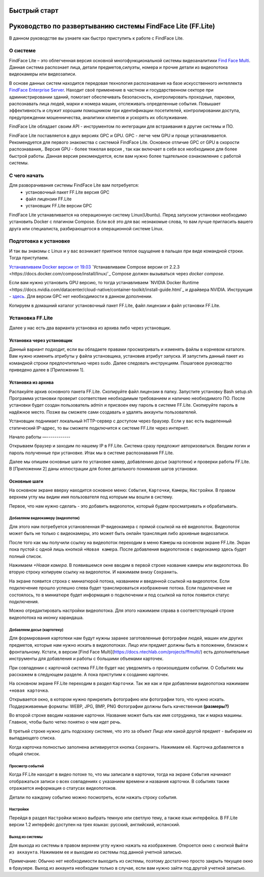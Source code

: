 Быстрый старт
=============

Руководство по развертыванию системы FindFace Lite (FF.Lite)
============================================================

В данном руководстве вы узнаете как быстро приступить к работе с FindFace Lite.


О системе
---------

FindFace Lite – это облегченная версия основной многофункциональной системы видеоаналитики `Find Face Multi <https://docs.ntechlab.com/projects/ffmulti/>`_. Данная система распознает лица, детали предметов,силуэты, номера и прочие детали из видеопотока видеокамеры или видеозаписи.

В основе данных систем находится передовая технология распознавания на базе искусственного интеллекта `FindFace Enterprise Server <https://docs.findface.pro/projects/ffserver/ru/4.0.3/>`_.
Находит своё применение в частном и государственном секторе при администрировании зданий, помогает обеспечивать безопасность, контролировать проходные, парковки, распознавать лица людей, марки и номера машин, отслеживать определенные события. Повышает эффективность и служит хорошим помощником при идентификации посетителей, контролировании доступа, предупреждении мошенничества, аналитики клиентов и ускорять их обслуживание.

FindFace Lite обладает своим API - инструментом по интеграции для встраивания в другие системы и ПО.

FindFace Lite поставляется в двух версиях GPC и GPU. 
GPC - легче чем GPU и проще устанавливается. Рекомендуется для первого знакомства с системой FindFace Lite. Основное отличие GPC от GPU в скорости распознавания,.
Версия GPU - более тяжелая версия , так как включает в себя все необходимое для более быстрой работы. Данная версия рекомендуется, если вам нужно более тщательное ознакомление с работой системы. 


С чего начать
-------------

Для разворачивания системы FindFace Lite вам потребуется:
 * установочный пакет FF.Lite версия GPC
 * файл лицензии FF.Lite
 * установщик FF.Lite версии GPC

FindFace Lite устанавливается на операционную систему Linux(Ubuntu).
Перед запуском установки необходимо установить Docker с плагином Compose.
Если всё это для вас незнакомые слова, то вам лучше пригласить вашего друга или специалиста, разбирающегося в операционной системе Linux.


Подготовка к установке
----------------------

И так вы знакомы с Linux и у вас возникает приятное теплое ощущение в пальцах при виде командной строки.
Тогда приступаем.

`Устанавливаем Docker версии от 19.03 <https://docs.docker.com/engine/install/#server>`_
`Устанавливаем  Compose версии от 2.2.3 <https://docs.docker.com/compose/install/linux/`_
Compose должен вызываться через `docker compose`.

Если вам нужно установить GPU версию, то тогда устанавливаем `NVIDIA Docker Runtime <https://docs.nvidia.com/datacenter/cloud-native/container-toolkit/install-guide.html`_ и драйвера NVIDIA.
Инструкция - `здесь <https://docs.nvidia.com/datacenter/cloud-native/container-toolkit/install-guide.html>`_.
Для версии GPC нет необходимости в данном дополнении. 

Копируем в домашний каталог установочный пакет FF.Lite, файл лицензии и файл установки FF.Lite.


Установка FF.Lite
-----------------

Далее у нас есть два варианта установка из архива либо через установщик.


Установка через установщик 
~~~~~~~~~~~~~~~~~~~~~~~~~~ 

Данный вариант подходит, если вы обладаете правами просматривать и изменять файлы в корневом каталоге.
Вам нужно изменить атрибуты у файла установщика, установив атрибут запуска. И запустить данный пакет из командной строки предпочтительно через sudo. 
Далее следовать инструкциям.
Пошаговое руководство приведено далее в [Приложении 1].


Установка из архива
~~~~~~~~~~~~~~~~~~~ 

Распакуйте архив основного пакета FF.Lite.
Скопируйте файл лицензии в папку.
Запустите установку Bash setup.sh
Программа установки проверит соответствие необходимым требованием и наличию необходимого ПО.
После установки будет создан пользователь admin и присвоен ему пароль в системе FF.Lite. 
Скопируйте пароль в надёжное место. Позже вы сможете сами создавать и удалять аккаунты пользователей.

Установщик поднимает локальный HTTP-сервер с доступом через браузер.
Если у вас есть выделенный статический IP-адрес, то вы сможете подключится к системе FF.Lite через интернет.


Начало работы
—------------

Открываем браузер и заходим по нашему IP в FF.Lite. 
Система сразу предложит авторизоваться. Вводим логин и пароль полученные при установке.
Итак мы в системе распознавания FF.Lite.

Далее мы опишем основные шаги по установке камер, добавлению досье (картотеки) и проверки работы FF.Lite. В [Приложении 2] даны иллюстрации для более детального понимания шагов установки.
 

Основные шаги
~~~~~~~~~~~~~

На основном экране вверху находится основное меню: ``События``, ``Карточки``, ``Камеры``, ``Настройки``.
В правом верхнем углу мы видим имя пользователя под которым мы вошли в систему.

Первое, что нам нужно сделать - это добавить видеопоток, который будем просматривать и обрабатывать.


Добавляем видеокамеру (видеопоток)
""""""""""""""""""""""""""""""""""

Для этого нам потребуется установленная IP-видеокамера с прямой ссылкой на её видеопоток.
Видеопоток может быть не только с видеокамеры, это может быть онлайн трансляция либо архивные видеозаписи.

После того как мы получили ссылку на видеопоток переходим в меню ``Камеры`` на основном экране  FF.Lite. Экран пока пустой с одной лишь кнопкой ``+Новая камера``. 
После добавления видеопотоков с видеокамер здесь будет полный список.

Нажимаем `+Новая камера`. В появившемся окне вводим в первой строке название камеры или видеопотока. Во вторую строку копируем ссылку на видеопоток. И нажимаем внизу ``Сохранить``.

На экране появится строка с миниатюрой потока, названием и введенной ссылкой на видеопоток.
Если подключение прошло успешно слева будет транслироваться изображение потока. 
Если подключение не состоялось, то в миниатюре будет информация о подключении и под ссылкой на поток появится статус подключения.

Можно отредактировать настройки видеопотока. Для этого нажимаем справа в соответствующей строке видеопотока на иконку карандаша.


Добавляем досье (картотеку)
"""""""""""""""""""""""""""

Для формирования картотеки нам будут нужны заранее заготовленные фотографии людей, машин или других предметов, которые нам нужно искать в видеопотоках. 
Лицо или предмет должны быть в положении, близком к фронтальному. 
Кстати, в версии [Find Face Multi](https://docs.ntechlab.com/projects/ffmulti/) есть дополнительные инструменты для добавления и работы с большими объемами карточек. 

При совпадении с карточкой система FF.Lite  будет нас уведомлять о произошедшем событии. О Событиях мы расскажем в следующем разделе. А пока приступим к созданию карточек.

На основном экране FF.Lite  переходим в раздел ``Карточки``.
Так же как и при добавлении видеопотока нажимаем ``+новая карточка``.

Открывается окно, в котором нужно прикрепить фотографию или фотографии того, что нужно искать. 
Поддерживаемые форматы: WEBP, JPG, BMP, PNG
Фотографии должны быть качественная **(размеры?)**

Во второй строке вводим название карточки. 
Название может быть как имя сотрудника, так и марка машины. Главное, чтобы было четко понятно о чем идет речь.

В третьей строке нужно дать подсказку системе, что это за объект Лицо или какой другой предмет - выбираем из выпадающего списка.

Когда карточка полностью заполнена активируется кнопка ``Сохранить``. Нажимаем её.
Карточка добавляется в общий список.


Просмотр событий
""""""""""""""""

Когда FF.Lite находит в видео потоке то, что мы записали в карточки, тогда на экране ``События`` начинают отображаться записи о всех совпадениях с указанием времени и названия карточки.
В событиях также отражается информация о статусах видеопотоков.

Детали по каждому событию можно посмотреть, если нажать строку события.


Настройки
"""""""""

Перейдя в раздел ``Настройки`` можно выбрать темную или светлую тему, а также язык интерфейса. В FF.Lite версии 1.2 интерфейс доступен на трех языках: русский, английский, испанский.


Выход из системы
""""""""""""""""

Для выхода из системы в правом верхнем углу нужно нажать на изображение.
Откроется окно с кнопкой ``Выйти из аккаунта``. Нажимаем ее и выходим из системы под данной учетной записью.

Примечание: Обычно нет необходимости выходить из системы, поэтому достаточно просто закрыть текущее окно в браузере. Выход из аккаунта необходим только в случае, если вам нужно зайти под другой учетной записью.
